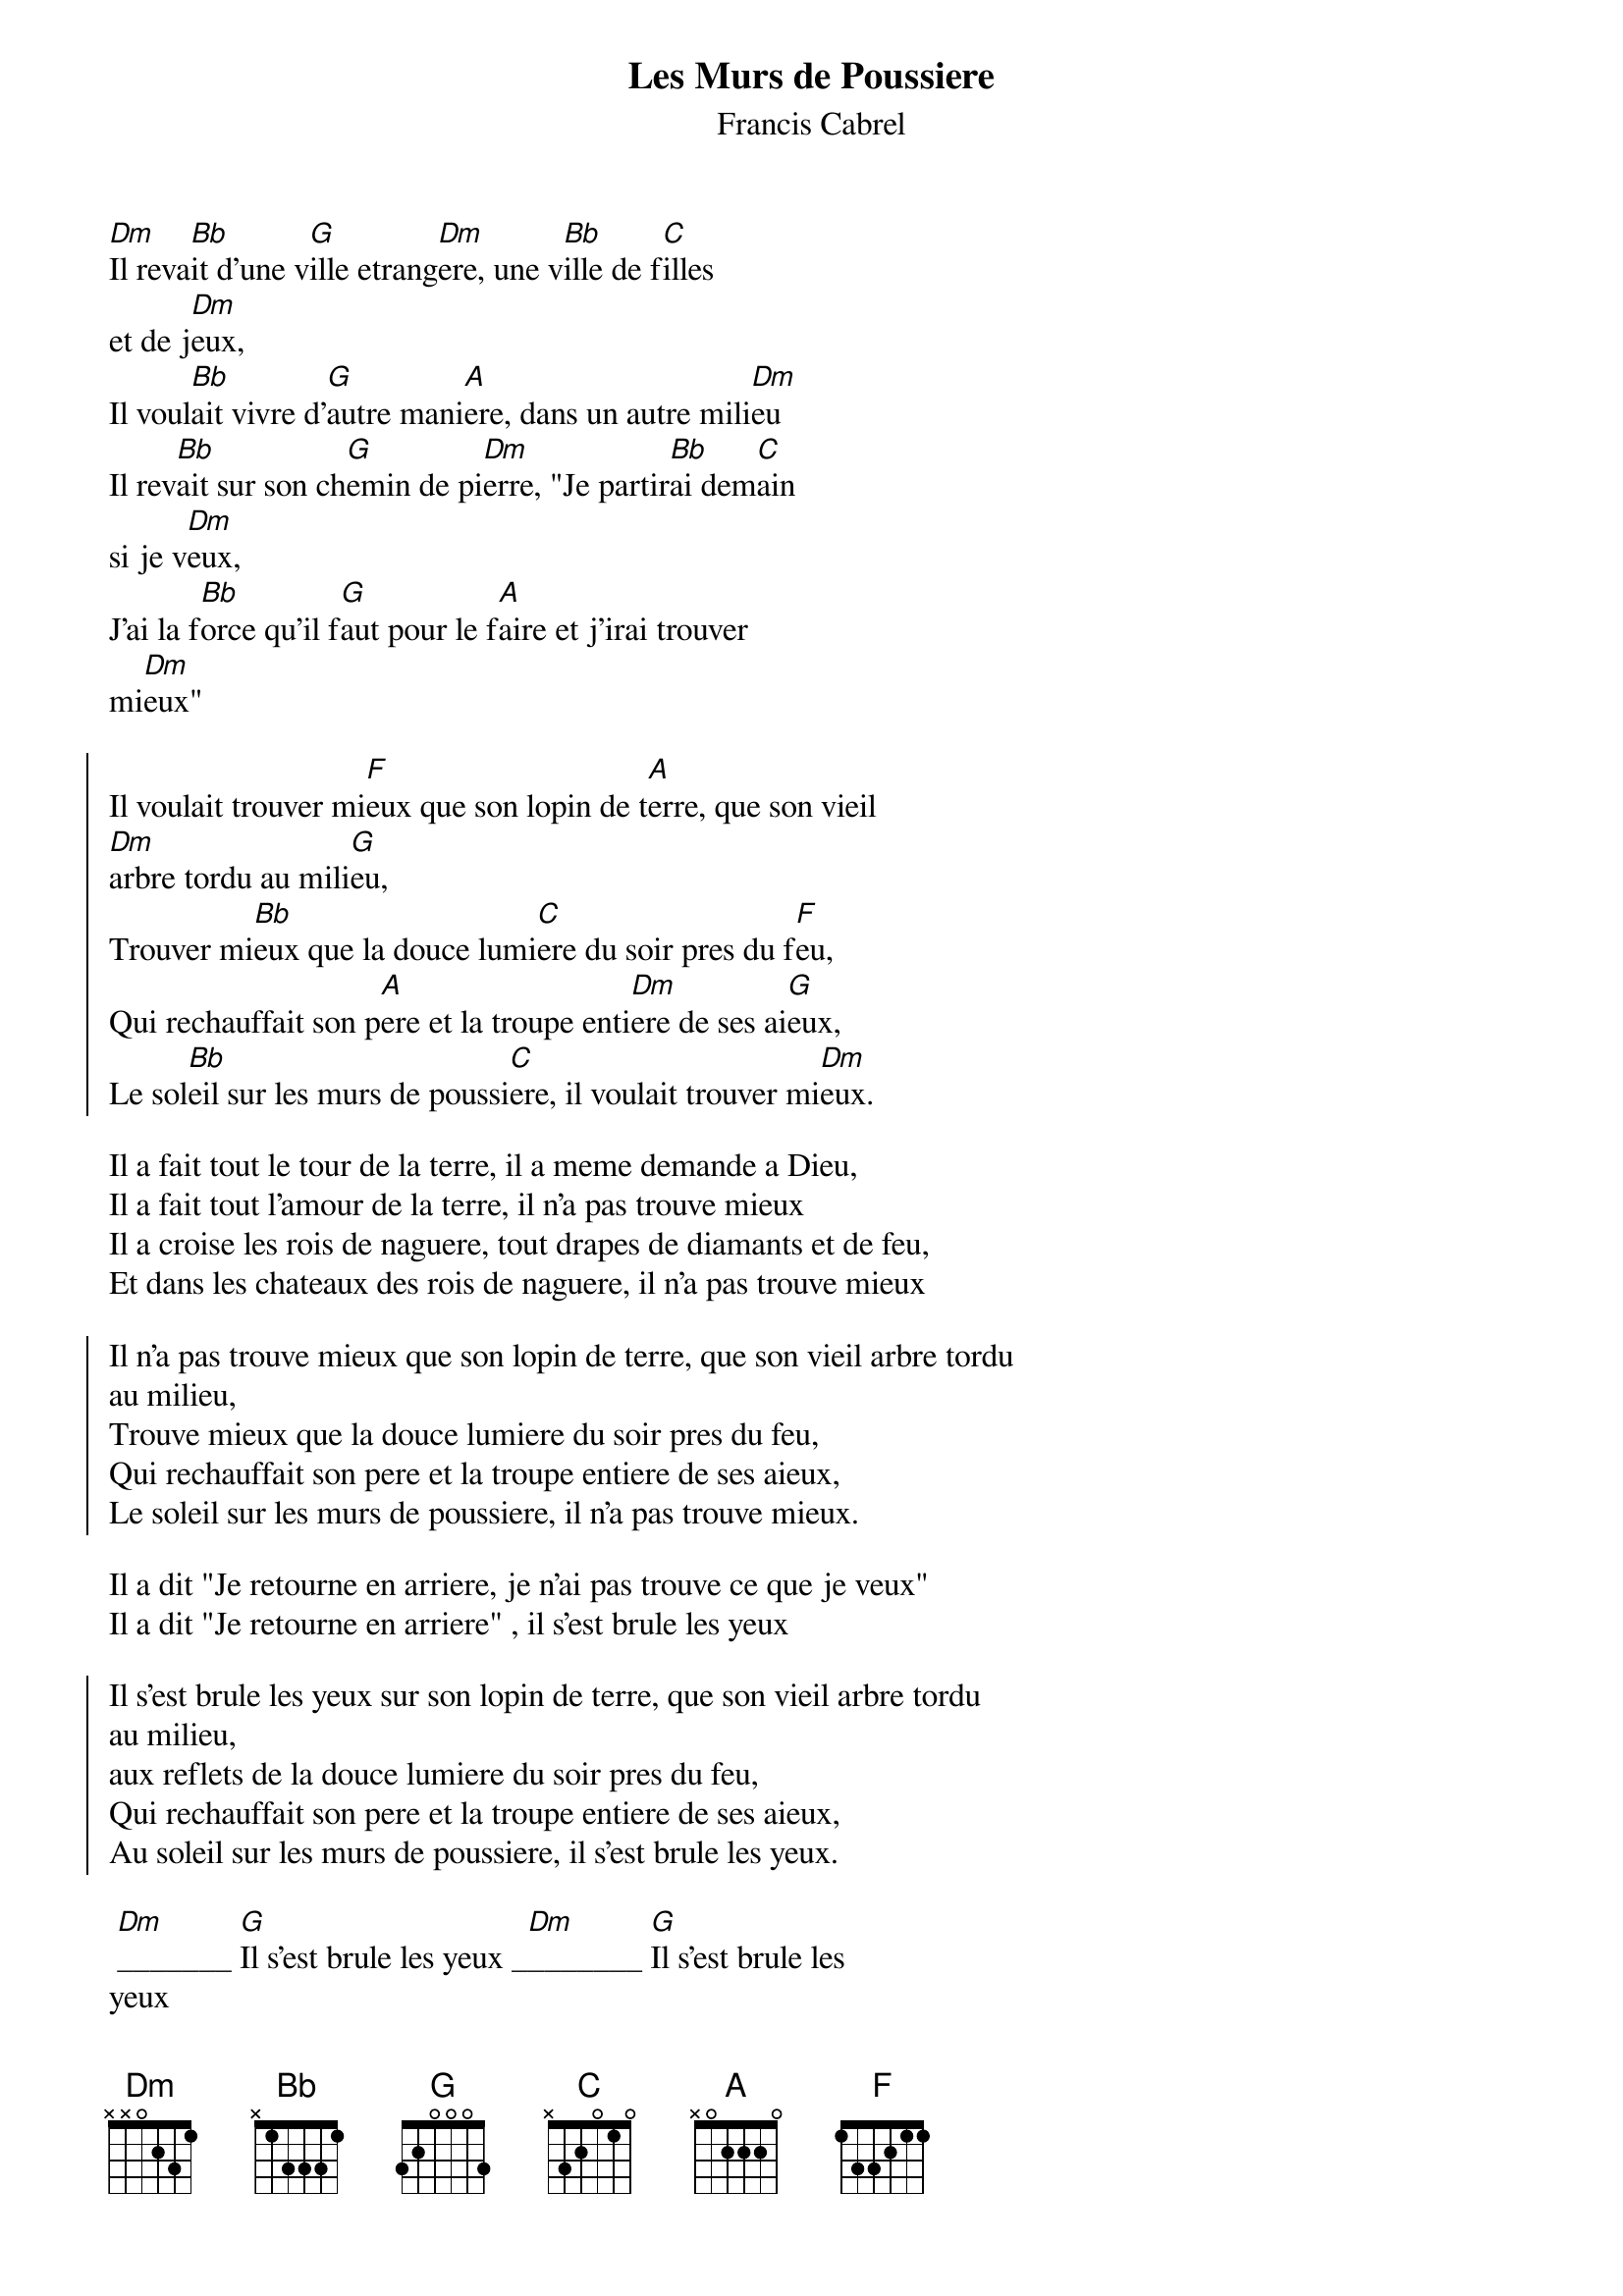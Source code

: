 #From: ezhcla@dla841 (Claude Cepl)
{t:Les Murs de Poussiere}
{st:Francis Cabrel}
[Dm]Il reva[Bb]it d'une v[G]ille etrang[Dm]ere, une v[Bb]ille de f[C]illes  
et de j[Dm]eux,
Il voul[Bb]ait vivre d'[G]autre mani[A]ere, dans un autre mili[Dm]eu
Il rev[Bb]ait sur son ch[G]emin de pi[Dm]erre, "Je partir[Bb]ai dem[C]ain  
si je v[Dm]eux,
J'ai la f[Bb]orce qu'il f[G]aut pour le f[A]aire et j'irai trouver  
mi[Dm]eux"

{soc}
Il voulait trouver mi[F]eux que son lopin de t[A]erre, que son vieil  
[Dm]arbre tordu au mili[G]eu,
Trouver mi[Bb]eux que la douce lumi[C]ere du soir pres du f[F]eu,
Qui rechauffait son p[A]ere et la troupe enti[Dm]ere de ses ai[G]eux,
Le sol[Bb]eil sur les murs de poussi[C]ere, il voulait trouver mi[Dm]eux.
{eoc}

Il a fait tout le tour de la terre, il a meme demande a Dieu,
Il a fait tout l'amour de la terre, il n'a pas trouve mieux
Il a croise les rois de naguere, tout drapes de diamants et de feu,
Et dans les chateaux des rois de naguere, il n'a pas trouve mieux

{soc}
Il n'a pas trouve mieux que son lopin de terre, que son vieil arbre tordu  
au milieu,
Trouve mieux que la douce lumiere du soir pres du feu,
Qui rechauffait son pere et la troupe entiere de ses aieux,
Le soleil sur les murs de poussiere, il n'a pas trouve mieux.
{eoc}

Il a dit "Je retourne en arriere, je n'ai pas trouve ce que je veux"
Il a dit "Je retourne en arriere" , il s'est brule les yeux

{soc}
Il s'est brule les yeux sur son lopin de terre, que son vieil arbre tordu  
au milieu,
aux reflets de la douce lumiere du soir pres du feu,
Qui rechauffait son pere et la troupe entiere de ses aieux,
Au soleil sur les murs de poussiere, il s'est brule les yeux.
{eoc}

 [Dm]_______ [G]Il s'est brule les yeux _[Dm]_______ [G]Il s'est brule les  
yeux
